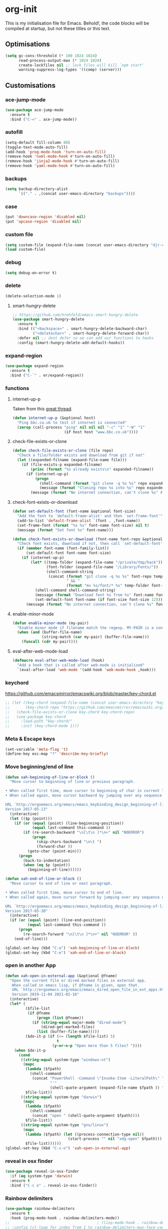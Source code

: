 * org-init
  :PROPERTIES:
  :header-args: :results silent :tangle yes
  :END:
  This is my initialisation file for Emacs. Behold!, the code blocks will be
  compiled at startup, but not these titles or this text.
** Optimisations
   #+begin_src emacs-lisp
     (setq gc-cons-threshold (* 100 1024 1024)
           read-process-output-max (* 1024 1024)
           create-lockfiles nil ;; lock files will kill `npm start'
           warning-suppress-log-types '((comp) (server)))
   #+end_src
** Customisations
*** ace-jump-mode
    #+begin_src emacs-lisp
      (use-package ace-jump-mode
        :ensure t
        :bind ("C-=" . ace-jump-mode))
    #+end_src
*** autofill
    #+begin_src emacs-lisp
      (setq-default fill-column 80)
      (toggle-text-mode-auto-fill)
      (add-hook 'prog-mode-hook 'turn-on-auto-fill)
      (remove-hook 'nxml-mode-hook #'turn-on-auto-fill)
      (remove-hook 'jinja2-mode-hook #'turn-on-auto-fill)
      (remove-hook 'yaml-mode-hook #'turn-on-auto-fill)
    #+end_src
*** backups
    #+begin_src emacs-lisp
      (setq backup-directory-alist
            `(("." . ,(concat user-emacs-directory "backups"))))
    #+end_src
*** case
    #+begin_src emacs-lisp
      (put 'downcase-region 'disabled nil)
      (put 'upcase-region 'disabled nil)
    #+end_src
*** custom file
    #+begin_src emacs-lisp
      (setq custom-file (expand-file-name (concat user-emacs-directory "djr-custom.el")))
      (load custom-file)
    #+end_src
*** debug
    #+begin_src emacs-lisp
      (setq debug-on-error t)
    #+end_src
*** delete
    #+begin_src emacs-lisp
      (delete-selection-mode 1)
    #+end_src
**** smart-hungry-delete
     #+begin_src emacs-lisp
       ;; https://github.com/hrehfeld/emacs-smart-hungry-delete
       (use-package smart-hungry-delete
         :ensure t
         :bind (("<backspace>" . smart-hungry-delete-backward-char)
                ("<deletechar>" . smart-hungry-delete-forward-char))
         :defer nil ;; dont defer so we can add our functions to hooks
         :config (smart-hungry-delete-add-default-hooks))
     #+end_src
*** expand-region
    #+begin_src emacs-lisp
      (use-package expand-region
        :ensure t
        :bind ("C-`" . er/expand-region))
    #+end_src
*** functions
**** internet-up-p
     Taken from this [[https://emacs.stackexchange.com/questions/7653/elisp-code-to-check-for-internet-connection][great thread]].
     #+begin_src emacs-lisp
       (defun internet-up-p (&optional host)
         "Ping bbc.co.uk to test if internet is connected"
         (zerop (call-process "ping" nil nil nil "-c" "1" "-W" "1"
                              (if host host "www.bbc.co.uk"))))
     #+end_src
**** check-file-exists-or-clone
     #+begin_src emacs-lisp
       (defun check-file-exists-or-clone (file repo)
         "Check a file/folder exists and download from git if not"
         (let ((expanded-filname (expand-file-name file)))
           (if (file-exists-p expanded-filname)
               (princ (format "%s already exists\n" expanded-filname))
             (if (internet-up-p)
                 (progn
                   (shell-command (format "git clone -q %s %s" repo expanded-filname))
                   (message (format "Cloning repo %s into %s" repo expanded-filname)))
               (message (format "No internet connection, can't clone %s" repo))))))
     #+end_src
**** check-font-exists-or-download
     #+begin_src emacs-lisp
       (defun set-default-font (font-name &optional font-size)
         "Add the font to `default-frame-alist' and then `set-frame-font'"
         (add-to-list 'default-frame-alist `(font . ,font-name))
         (set-frame-font (format "%s %s" font-name font-size) nil t)
         (message (format "Set font %s" font-name)))

       (defun check-font-exists-or-download (font-name font-repo &optional font-size)
         "Check font exists, download if not, then call `set-default-font'"
         (if (member font-name (font-family-list))
             (set-default-font font-name font-size)
           (if (internet-up-p)
               (let* ((temp-folder (expand-file-name "/private/tmp/hack"))
                      (font-folder (expand-file-name "/Library/Fonts/"))
                      (shell-command-string
                       (concat (format "git clone -q %s %s" font-repo temp-folder)
                               " && "
                               (format "mv %s/font/* %s" temp-folder font-folder))))
                 (shell-command shell-command-string)
                 (message (format "Download font %s from %s" font-name font-repo))
                 (set-default-font font-name (if font-size font-size 12)))
             (message (format "No internet connection, can't clone %s" font-repo)))))
     #+end_src
**** enable-minor-mode
     #+begin_src emacs-lisp
       (defun enable-minor-mode (my-pair)
         "Enable minor mode if filename match the regexp. MY-PAIR is a cons cell (regexp . minor-mode)."
         (when (and (buffer-file-name)
                    (string-match (car my-pair) (buffer-file-name)))
           (funcall (cdr my-pair))))
     #+end_src
**** eval-after-web-mode-load
     #+begin_src emacs-lisp
       (defmacro eval-after-web-mode-load (hook)
         "Add a hook that is called after web-mode is initialised"
         `(eval-after-load 'web-mode '(add-hook 'web-mode-hook ,hook)))
     #+end_src
*** keychord
    https://github.com/emacsmirror/emacswiki.org/blob/master/key-chord.el
    #+begin_src emacs-lisp
      ;; (let ((key-chord (expand-file-name (concat user-emacs-directory "key-chord/")))
      ;;       (key-chord-repo "https://github.com/emacsmirror/emacswiki.org/blob/master/key-chord.el"))
      ;;   (check-file-exists-or-clone key-chord key-chord-repo)
      ;;   (use-package key-chord
      ;;     :load-path "key-chord/"
      ;;     :init (key-chord-mode 1)))
    #+end_src
*** Meta & Escape keys
    #+begin_src emacs-lisp
      (set-variable 'meta-flag 't)
      (define-key esc-map "?" 'describe-key-briefly)
    #+end_src
*** Move beginning/end of line
    #+begin_src emacs-lisp
      (defun xah-beginning-of-line-or-block ()
        "Move cursor to beginning of line or previous paragraph.

      • When called first time, move cursor to beginning of char in current line. (if already, move to beginning of line.)
      • When called again, move cursor backward by jumping over any sequence of whitespaces containing 2 blank lines.

      URL `http://ergoemacs.org/emacs/emacs_keybinding_design_beginning-of-line-or-block.html'
      Version 2017-05-13"
        (interactive)
        (let (($p (point)))
          (if (or (equal (point) (line-beginning-position))
                  (equal last-command this-command ))
              (if (re-search-backward "\n[\t\n ]*\n+" nil "NOERROR")
                  (progn
                    (skip-chars-backward "\n\t ")
                    (forward-char ))
                (goto-char (point-min)))
            (progn
              (back-to-indentation)
              (when (eq $p (point))
                (beginning-of-line))))))

      (defun xah-end-of-line-or-block ()
        "Move cursor to end of line or next paragraph.

      • When called first time, move cursor to end of line.
      • When called again, move cursor forward by jumping over any sequence of whitespaces containing 2 blank lines.

      URL `http://ergoemacs.org/emacs/emacs_keybinding_design_beginning-of-line-or-block.html'
      Version 2017-05-30"
        (interactive)
        (if (or (equal (point) (line-end-position))
                (equal last-command this-command ))
            (progn
              (re-search-forward "\n[\t\n ]*\n+" nil "NOERROR" ))
          (end-of-line)))

      (global-set-key (kbd "C-a") 'xah-beginning-of-line-or-block)
      (global-set-key (kbd "C-e") 'xah-end-of-line-or-block)
    #+end_src
*** open in another App
    #+begin_src emacs-lisp
      (defun xah-open-in-external-app (&optional @fname)
        "Open the current file or dired marked files in external app.
         When called in emacs lisp, if @fname is given, open that.
         URL `http://ergoemacs.org/emacs/emacs_dired_open_file_in_ext_apps.html'
         Version 2019-11-04 2021-02-16"
        (interactive)
        (let* (
               ($file-list
                (if @fname
                    (progn (list @fname))
                  (if (string-equal major-mode "dired-mode")
                      (dired-get-marked-files)
                    (list (buffer-file-name)))))
               ($do-it-p (if (<= (length $file-list) 5)
                             t
                           (y-or-n-p "Open more than 5 files? "))))
          (when $do-it-p
            (cond
             ((string-equal system-type "windows-nt")
              (mapc
               (lambda ($fpath)
                 (shell-command
                  (concat "PowerShell -Command \"Invoke-Item -LiteralPath\" "
                          "'"
                          (shell-quote-argument (expand-file-name $fpath )) "'")))
               $file-list))
             ((string-equal system-type "darwin")
              (mapc
               (lambda ($fpath)
                 (shell-command
                  (concat "open " (shell-quote-argument $fpath))))
               $file-list))
             ((string-equal system-type "gnu/linux")
              (mapc
               (lambda ($fpath) (let ((process-connection-type nil))
                                  (start-process "" nil "xdg-open" $fpath)))
               $file-list))))))
      (global-set-key (kbd "C-s-o") 'xah-open-in-external-app)
    #+end_src
*** reveal in osx finder
    #+begin_src emacs-lisp
      (use-package reveal-in-osx-finder
        :if (eq system-type 'darwin)
        :ensure t
        :bind ("C-c o" . reveal-in-osx-finder))
    #+end_src
*** Rainbow delimiters
    #+begin_src emacs-lisp
      (use-package rainbow-delimiters
        :ensure t
        :hook (prog-mode-hook . rainbow-delimiters-mode))
      ;;                                       ; (lisp-mode-hook . rainbow-delimiters-mode)
      ;; :config (cl-loop for index from 1 to rainbow-delimiters-max-face-count
      ;;                  do
      ;;                  (let ((face
      ;;                         (intern (format "rainbow-delimiters-depth-%d-face" index))))
      ;;                    (cl-callf color-saturate-name (face-foreground face) 30))))
    #+end_src
*** save
    #+begin_src emacs-lisp
      ;; Persist history over Emacs restarts. Vertico sorts by history position.
      (use-package savehist
        :ensure t
        :init
        (savehist-mode))
    #+end_src
*** saveplace
    #+begin_src emacs-lisp
      (require 'saveplace)
      (setq-default save-place t)
      (setq make-backup-files nil)
    #+end_src
*** search
    #+begin_src emacs-lisp
      (setq case-fold-search t)
    #+end_src
*** startup
    #+begin_src emacs-lisp
      (setq inhibit-startup-buffer-menu t
            inhibit-startup-screen t
            initial-scratch-message nil)
    #+end_src
*** tabs & indent
    #+begin_src emacs-lisp
      (setq standard-indent 2
            js-indent-level 2)
      (setq-default indent-tabs-mode nil)
      (setq-default tab-always-indent 'complete)
      (global-set-key (kbd "S-M-t") 'indent-rigidly-left)
    #+end_src
*** tree-sitter
    #+begin_src emacs-lisp
      ;; (use-package tree-sitter
      ;;   :ensure t
      ;;   :config (tree-sitter-hl-mode)
      ;;   :hook (prog-mode-hook . (lambda ()
      ;;                             (when 
      ;;                                 (member major-mode
      ;;                                          tree-sitter-major-mode-language-alist) ;
      ;;                               (tree-sitter-mode)))))
      ;; (use-package tree-sitter-langs
      ;;   :ensure t
      ;;   :after tree-sitter-mod e)
    #+end_src
*** too-long-mode
    #+begin_src emacs-lisp
      (global-so-long-mode 1)
    #+end_src
*** transpose-frame
    #+begin_src emacs-lisp
      (use-package transpose-frame
        :if window-system
        :ensure t
        :bind ("C-x tf" . transpose-frame))
    #+end_src
*** y-or-no-p
    #+begin_src emacs-lisp
      (fset 'yes-or-no-p 'y-or-n-p)
    #+end_src
*** zoom mode
    #+begin_src emacs-lisp
      (custom-set-variables
       '(zoom-mode t))
    #+end_src
** Views
*** all-the-icons
    #+begin_src emacs-lisp
      (use-package all-the-icons
        :ensure t
        :defer nil
        :config (if (and (internet-up-p)
                         (not (member "all-the-icons" (font-family-list))))
                    (all-the-icons-install-fonts t))
        :hook ((ibuffer-mode . all-the-icons-ibuffer-mode)
               (dired-mode . all-the-icons-dired-mode)))
    #+end_src
*** dimmer-mode
    #+begin_src emacs-lisp
      (use-package dimmer
        :if window-system
        :defer 1
        :config
        (setq dimmer-exclusion-predicates
              '(helm--alive-p window-minibuffer-p echo-area-p))
        (setq dimmer-exclusion-regexp-list
              '("^\\*[h|H]elm.*\\*" "^\\*Minibuf-[0-9]+\\*"
                "^.\\*which-key\\*$" "^*Messages*" "*LV*"
                "^*[e|E]cho [a|A]rea 0*" "*scratch*"
                "transient"))
        (dimmer-mode t))
    #+end_src
*** doom-themes
    #+begin_src emacs-lisp
      (use-package doom-themes
        :ensure t
        :config
        ;; Global settings (defaults)
        (setq doom-themes-enable-bold t    ; if nil, bold is universally disabled
              doom-themes-enable-italic t) ; if nil, italics is universally disabled
        (load-theme 'doom-monokai-pro t)

        ;; Enable flashing mode-line on errors
        (doom-themes-visual-bell-config)
        ;; Enable custom neotree theme (all-the-icons must be installed!)
        (doom-themes-neotree-config)
        ;; or for treemacs users
        (setq doom-themes-treemacs-theme "doom-atom") ; use "doom-colors" for less minimal icon theme
        (doom-themes-treemacs-config)
        ;; Corrects (and improves) org-mode's native fontification.
        (doom-themes-org-config))
    #+end_src
*** doom-mode-line
    #+begin_src emacs-lisp
      (use-package doom-modeline
        :ensure t
        :init (doom-modeline-mode 1))
    #+end_src
*** fast-scroll
    #+begin_src emacs-lisp
      (use-package fast-scroll
        :ensure t)
    #+end_src
*** Fonts
**** UTF-8
     #+begin_src emacs-lisp
       ;;; utf-8
       (setq locale-coding-system 'utf-8)
       (set-terminal-coding-system 'utf-8)
       (set-keyboard-coding-system 'utf-8)
       (set-selection-coding-system 'utf-8)
       (prefer-coding-system 'utf-8)
     #+end_src
**** Unicode
     #+begin_src emacs-lisp
       (use-package unicode-fonts
         :ensure t
         :config
         (unicode-fonts-setup))
     #+end_src
**** fira-code-mode
     Taken from [[https://github.com/Profpatsch/blog/blob/master/posts/ligature-emulation-in-emacs/post.md#appendix-b-update-1-firacode-integration][here]]
     #+begin_src emacs-lisp
       ;; (use-package fira-code-mode
       ;;   :ensure t
       ;;   :if window-system
       ;;   :custom (fira-code-mode-disabled-ligatures '("[]" "x"))  ; ligatures you don't want
       ;;   :hook prog-mode)
     #+end_src
**** Ligatures
     #+begin_src emacs-lisp
       (let ((lig-path (expand-file-name (concat user-emacs-directory "ligature/")))
             (lig-repo "https://github.com/mickeynp/ligature.el.git"))
         (check-file-exists-or-clone lig-path lig-repo)
         (use-package ligature
           :if window-system
           :load-path "ligature"
           :config 
           ;; Enable the "www" ligature in every possible major mode
           (ligature-set-ligatures 't '("www"))
           ;; Enable traditional ligature support in eww-mode, if the
           ;; `variable-pitch' face supports it
           (ligature-set-ligatures 'eww-mode '("ff" "fi" "ffi"))
           ;; Enable all Cascadia Code ligatures in programming modes
           (ligature-set-ligatures 'prog-mode '("|||>" "<|||" "<==>" "<!--" "####" "~~>" "***" "||=" "||>"
                                                ":::" "::=" "=:=" "===" "==>" "=!=" "=>>" "=<<" "=/=" "!=="
                                                "!!." ">=>" ">>=" ">>>" ">>-" ">->" "->>" "-->" "---" "-<<"
                                                "<~~" "<~>" "<*>" "<||" "<|>" "<$>" "<==" "<=>" "<=<" "<->"
                                                "<--" "<-<" "<<=" "<<-" "<<<" "<+>" "</>" "###" "#_(" "..<"
                                                "..." "+++" "/==" "///" "_|_" "www" "&&" "^=" "~~" "~@" "~="
                                                "~>" "~-" "**" "*>" "*/" "||" "|}" "|]" "|=" "|>" "|-" "{|"
                                                "[|" "]#" "::" ":=" ":>" ":<" "$>" "==" "=>" "!=" "!!" ">:"
                                                ">=" ">>" ">-" "-~" "-|" "->" "--" "-<" "<~" "<*" "<|" "<:"
                                                "<$" "<=" "<>" "<-" "<<" "<+" "</" "#{" "#[" "#:" "#=" "#!"
                                                "##" "#(" "#?" "#_" "%%" ".=" ".-" ".." ".?" "+>" "++" "?:"
                                                "?=" "?." "??" ";;" "/*" "/=" "/>" "//" "__" "~~" "(*" "*)"
                                                "\\\\" "://"))
           ;; Enables ligature checks globally in all buffers. You can also do it
           ;; per mode with `ligature-mode'.
           (global-ligature-mode t)))
     #+end_src
**** Fonts
     <<fonts>>
     #+begin_src emacs-lisp
       (check-font-exists-or-download
        "Hack Nerd Font Mono"
        "https://github.com/pyrho/hack-font-ligature-nerd-font.git"
        13)
     #+end_src
**** Emoji
     #+begin_src emacs-lisp
       ;; set font for emoji
       (set-fontset-font
        t
        '(#x1f300 . #x1fad0)
        (cond
         ((member "Noto Color Emoji" (font-family-list)) "Noto Color Emoji")
         ((member "Noto Emoji" (font-family-list)) "Noto Emoji")
         ((member "Segoe UI Emoji" (font-family-list)) "Segoe UI Emoji")
         ((member "Symbola" (font-family-list)) "Symbola")
         ((member "Apple Color Emoji" (font-family-list)) "Apple Color Emoji"))
        ;; Apple Color Emoji should be before Symbola, but Richard Stallman disabled it.
        ;; GNU Emacs Removes Color Emoji Support on the Mac
        ;; http://ergoemacs.org/misc/emacs_macos_emoji.html
        ;;
        )
     #+end_src
*** highlight-indent-guides
    Take from [[https://github.com/DarthFennec/highlight-indent-guides][here]]
    #+begin_src emacs-lisp
      (use-package highlight-indent-guides
        :if window-system
        :ensure t
        :config (setq highlight-indent-guides-character-face "Fira Code Symbol"
                      highlight-indent-guides-method 'bitmap
                      highlight-indent-guides-auto-character-face-perc 10)
        :hook (prog-mode-hook . highlight-indent-guides-mode))
    #+end_src
*** line-num, highlight, toolbar & fringe
    #+begin_src emacs-lisp
      (setq fringe-mode '((nil . 0) nil (fringe)))
      (tool-bar-mode -1)
      (global-hl-line-mode t)
      (global-linum-mode t)
    #+end_src
*** narrow-to-page
    #+begin_src emacs-lisp
      (put 'narrow-to-page 'disabled nil)
    #+end_src
*** prettify-symbols-mode
    #+begin_src emacs-lisp
      (global-prettify-symbols-mode 1)
      (setq prettify-symbols-alist
            '(("lambda" . 955)))
    #+end_src
*** telephone-line
    #+begin_src emacs-lisp
      ;; (use-package telephone-line
      ;;   :if window-system
      ;;   :ensure t
      ;;   :config (setq telephone-line-lhs
      ;;                 '((accent . (telephone-line-vc-segment
      ;;                              telephone-line-erc-modified-channels-segment
      ;;                              telephone-line-process-segment))
      ;;                   (nil    . (telephone-line-buffer-segment
      ;;                              telephone-line-minor-mode-segment
      ;;                              )))
      ;;                 telephone-line-rhs
      ;;                 '((nil    . (telephone-line-misc-info-segment))
      ;;                   (accent . (telephone-line-major-mode-segment)))))
      ;; (telephone-line-mode t)
    #+end_src
*** whitespace
    #+begin_src emacs-lisp
      (progn
        ;; Make whitespace-mode with very basic background coloring for whitespaces.
        ;; http://ergoemacs.org/emacs/whitespace-mode.html
        (setq whitespace-style (quote (face spaces tabs newline space-mark tab-mark )))

        ;; Make whitespace-mode and whitespace-newline-mode use “¶” for end of line char and “▷” for tab.
        (setq whitespace-display-mappings
              ;; all numbers are unicode codepoint in decimal. e.g. (insert-char 182 1)
              '(
                (space-mark 32 [183] [46]) ; SPACE 32 「 」, 183 MIDDLE DOT 「·」, 46 FULL STOP 「.」
                (newline-mark 10 [182 10]) ; LINE FEED,
                (tab-mark 9 [9655 9] [92 9]) ; tab
                )))
      (global-whitespace-mode 1)
    #+end_src
*** whitespace-cleanup-mode
    #+begin_src emacs-lisp
      (use-package whitespace-cleanup-mode
        :ensure t
        :config (setq 'whitespace-cleanup-mode t)
        :hook (prog-mode . whitespace-cleanup))
    #+end_src
** Packages and Managers
*** Quelpa
    #+begin_src emacs-lisp
      (use-package quelpa
        :if window-system
        :ensure t)

      (use-package quelpa-use-package
        :if window-system
        :ensure t
        :after quelpa)
    #+end_src
*** Update
    #+begin_src emacs-lisp
      (use-package auto-package-update
        :ensure t
        :config
        (setq auto-package-update-delete-old-versions t)
        (setq auto-package-update-hide-results t)
        (auto-package-update-maybe))
    #+end_src
*** Non Elpa/Melpa Package Modes
**** antesc-mode
     #+begin_src emacs-lisp
       (let ((antesc-path (concat user-emacs-directory "antesc-mode-master/")))
         (check-file-exists-or-clone antesc-path "https://github.com/programLyrique/antesc-mode.git")
         ;; Antescofo text highlighting
         ;; Thanks to Pierre Donat-Bouillud
         ;; https://github.com/programLyrique/antesc-mode
         (add-to-list 'load-path (expand-file-name antesc-path))
         ;; (autoload 'antesc-mode "antesc-mode" "Major mode for editing Antescofo code" t)

         ;; Extensions for antescofo mode
         (setq auto-mode-alist
               (append '(("\\.\\(score\\|asco\\)\\.txt$" . antesc-mode))
                       auto-mode-alist)))
     #+end_src
**** lilypond-mode
     #+begin_src emacs-lisp
       (let ((lily-path (concat user-emacs-directory "lilypond-mode/")))
         (check-file-exists-or-clone lily-path "https://github.com/jmgpena/lilypond-mode.git")
         ;; (add-to-list 'load-path (expand-file-name lily-path))
         ;; (load (expand-file-name (concat lily-path "lilypond-init.el")))
         ;; (setq auto-mode-alist (append '(("\\.ly\\'" . lilypond-mode))
         ;;                               auto-mode-alist))

         (use-package lilypond
           :load-path "lilypond-mode/lilypond-init.el"
           :defer t
           :mode "\\.ly\\'"))
     #+end_src
**** kintaro-mode
     #+begin_src emacs-lisp
       ;; (let ((kintaro-path (concat user-emacs-directory "kintaro-mode")))
       ;;   (check-file-exists-or-clone kintaro-path "https://github.com/danieljamesross/kintaro-mode.git")
       ;;   (setq load-path (cons (expand-file-name kintaro-path) load-path))
       ;;   (require 'kintaro-mode)
       ;;   (add-to-list 'auto-mode-alist '("\\.ksdl\\'" . kintaro-mode)))
     #+end_src
** Files, paths, buffers
*** File Types & modes
    #+begin_src emacs-lisp
      (setq auto-mode-alist
            (append '(("\\.c\\'"       . c-mode)
                      ("\\.cs\\'"      . csharp-mode)
                      ("\\.txt\\'"     . text-mode)
                      ("\\.md\\'"      . markdown-mode)
                      ("\\.cpp\\'"     . c++-mode)
                      ("\\.CPP\\'"     . c++-mode)
                      ("\\.h\\'"       . c-mode)
                      ("\\.lsp\\'"     . lisp-mode)
                      ("\\.cl\\'"      . lisp-mode)
                      ("\\.cm\\'"      . lisp-mode)
                      ("\\.lisp\\'"    . lisp-mode)
                      ("\\.clm\\'"     . lisp-mode)
                      ("\\.ins\\'"     . lisp-mode)
                      ("\\.el\\'"      . emacs-lisp-mode)
                      ("\\.el.gz\\'"   . emacs-lisp-mode)
                      ("\\.ws\\'"      . lisp-mode)
                      ("\\.asd\\'"     . lisp-mode)
                      ("\\.yaml\\'"    . yaml-mode)
                      ("\\.py\\'"      . python-mode)
                      ("\\.json\\'"    . json-mode)
                      ("\\.tex\\'"     . latex-mode)
                      ("\\.cls\\'"     . latex-mode)
                      ("\\.java\\'"    . java-mode)
                      ("\\.ascii\\'"   . text-mode)
                      ("\\.sql\\'"     . sql-mode)
                      ("\\.pl\\'"      . perl-mode)
                      ("\\.php\\'"     . php-mode)
                      ("\\.jxs\\'"     . shader-mode)
                      ("\\.sh\\'"      . shell-mode)
                      ("\\.gnuplot\\'" . shell-mode)
                      ("\\.svg\\'"     . nxml-mode)
                      ("\\.mdx\\'"     . markdown-mode))
                    auto-mode-alist))
    #+end_src
*** iBuffer & Dired
**** iBuffer
     #+begin_src emacs-lisp
       (setq ibuffer-saved-filter-groups
             '(("home"
                ("GIT" (or (name . "^magit")
                           (name . "^ediff")
                           (name . "\\.git")))
                ("jsx/tsx" (or (name . "\\.jsx")
                               (name . "\\.tsx")))
                ("js/ts" (or (name . "\\.js")
                             (name . "\\.ts")))
                ("Web Dev" (or (mode . html-mode)
                               (name . "\\.html")
                               (name . "\\.njk")
                               (mode . jinja2-mode)))
                ("CSS" (or (mode . css-mode)
                           (mode . scss-mode)
                           (mode . sass-mode)
                           (name . "\\.css")
                           (name . "\\.scss")
                           (name . "\\.sass")))
                ("Python" (or (mode . python-mode)
                              (name . "\\.py")))
                ("JSON/YAML/Config" (or (mode . json-mode)
                                        (name . "\\.json")
                                        (mode . yaml-mode)
                                        (name . "\\.json")
                                        (mode . kintaro-mode)
                                        (name . "\\.ksdl")))
                ("SVG" (name . "\\.svg"))
                ("ERC" (mode . erc-mode))
                ("find" (or (mode . xref-mode)
                            (mode . dired-mode)))
                ("emacs-config" (or (name . "emacs-config")
                                    (name . "djr-init")
                                    (name . "README.org")
                                    (name . "init.el")))
                ("Org" (mode . org-mode))
                ("lisp" (or (name . "\\.lisp")
                            (name . "\\.lsp")
                            (name . "\\.el")
                            (name . "\\.asd")
                            (name . "\\.clm")
                            (mode . lisp-mode)))
                ("Shell Scripts" (or (name . "\\.sh")
                                     (mode . "sh-mode")))
                ("Shells/Terminals/REPLs" (or (name . "\\*eshell\\*")
                                              (name . "\\*terminal\\*")
                                              (name . "\\*slime-repl sbcl\\*")
                                              (name . "\\*shell\\*")
                                              (name . "\\*vterm\\*")))
                ("Logs" (or (name . "\\*Messages\\*")
                            (name . "\\*slime-events\\*")
                            (name . "\\*inferior-lisp\\*")
                            (name . "\\*lsp")
                            (name . "\\*jsts")
                            (name . "\\*tide")
                            (name . "\\*eslint")))
                ("Help" (or (name . "\\*Help\\*")
                            (name . "\\*Apropos\\*")
                            (name . "\\*Completions\\*")
                            (name . "\\*info\\*")))
                ("Misc" (or  (name . "untitled")
                             (name . "\\*scratch\\*"))))))
       (setq ibuffer-expert t)
       (setq ibuffer-show-empty-filter-groups nil)
       (add-hook 'ibuffer-mode-hook
                 #'(lambda ()
                     (ibuffer-auto-mode 1)
                     (ibuffer-switch-to-saved-filter-groups "home")))
       (setq dired-auto-revert-buffer t
             auto-revert-verbose nil)

     #+end_src
**** Dired
     #+begin_src emacs-lisp
       (setq dired-sidebar-icon-scale 0.1
             dired-sidebar-mode-line-format
             '("%e" mode-line-front-space mode-line-buffer-identification " " mode-line-end-spaces)
             dired-sidebar-recenter-cursor-on-tui-update nil
             dired-sidebar-should-follow-file t
             dired-sidebar-toggle-hidden-commands '(rotate-windows toggle-window-split balance-windows))
       (put 'dired-find-alternate-file 'disabled nil)
     #+end_src
***** Dired Rainbow
      #+begin_src emacs-lisp
        (use-package dired-rainbow
          :if window-system
          :defer 2
          :config
          (dired-rainbow-define-chmod directory "#6cb2eb" "d.*")
          (dired-rainbow-define html "#eb5286" ("css" "less" "sass" "scss" "htm" "html" "jhtm" "mht" "eml" "mustache" "xhtml"))
          (dired-rainbow-define xml "#f2d024" ("xml" "xsd" "xsl" "xslt" "wsdl" "bib" "json" "msg" "pgn" "rss" "yaml" "yml" "rdata"))
          (dired-rainbow-define document "#9561e2" ("docm" "doc" "docx" "odb" "odt" "pdb" "pdf" "ps" "rtf" "djvu" "epub" "odp" "ppt" "pptx"))
          (dired-rainbow-define markdown "#ffed4a" ("org" "etx" "info" "markdown" "md" "mkd" "nfo" "pod" "rst" "tex" "textfile" "txt"))
          (dired-rainbow-define database "#6574cd" ("xlsx" "xls" "csv" "accdb" "db" "mdb" "sqlite" "nc"))
          (dired-rainbow-define media "#de751f" ("mp3" "mp4" "mkv" "MP3" "MP4" "avi" "mpeg" "mpg" "flv" "ogg" "mov" "mid" "midi" "wav" "aiff" "flac"))
          (dired-rainbow-define image "#f66d9b" ("tiff" "tif" "cdr" "gif" "ico" "jpeg" "jpg" "png" "psd" "eps" "svg"))
          (dired-rainbow-define log "#c17d11" ("log"))
          (dired-rainbow-define shell "#f6993f" ("awk" "bash" "bat" "sed" "sh" "zsh" "vim"))
          (dired-rainbow-define interpreted "#38c172" ("py" "ipynb" "rb" "pl" "t" "msql" "mysql" "pgsql" "sql" "r" "clj" "cljs" "scala" "js"))
          (dired-rainbow-define compiled "#4dc0b5" ("asm" "cl" "lisp" "el" "c" "h" "c++" "h++" "hpp" "hxx" "m" "cc" "cs" "cp" "cpp" "go" "f" "for" "ftn" "f90" "f95" "f03" "f08" "s" "rs" "hi" "hs" "pyc" ".java"))
          (dired-rainbow-define executable "#8cc4ff" ("exe" "msi"))
          (dired-rainbow-define compressed "#51d88a" ("7z" "zip" "bz2" "tgz" "txz" "gz" "xz" "z" "Z" "jar" "war" "ear" "rar" "sar" "xpi" "apk" "xz" "tar"))
          (dired-rainbow-define packaged "#faad63" ("deb" "rpm" "apk" "jad" "jar" "cab" "pak" "pk3" "vdf" "vpk" "bsp"))
          (dired-rainbow-define encrypted "#ffed4a" ("gpg" "pgp" "asc" "bfe" "enc" "signature" "sig" "p12" "pem"))
          (dired-rainbow-define fonts "#6cb2eb" ("afm" "fon" "fnt" "pfb" "pfm" "ttf" "otf"))
          (dired-rainbow-define partition "#e3342f" ("dmg" "iso" "bin" "nrg" "qcow" "toast" "vcd" "vmdk" "bak"))
          (dired-rainbow-define vc "#0074d9" ("git" "gitignore" "gitattributes" "gitmodules"))
          (dired-rainbow-define-chmod executable-unix "#38c172" "-.*x.*"))
      #+end_src
**** ls
     #+begin_src emacs-lisp
       (when (string= system-type "darwin")
         (setq dired-use-ls-dired nil))
     #+end_src
*** exec-path-from-shell
    #+begin_src emacs-lisp
      (use-package exec-path-from-shell
        :ensure t
        :if (memq window-system '(mac ns x))
        :config (setq default-directory (expand-file-name "~/"))
        (setenv "SHELL" "/bin/zsh")
        (if (and (fboundp 'native-comp-available-p)
                 (native-comp-available-p))
            (progn
              (message "Native comp is available")
              ;; Using Emacs.app/Contents/MacOS/bin since it was compiled with
              ;; ./configure --prefix="$PWD/nextstep/Emacs.app/Contents/MacOS"
              (add-to-list 'exec-path (concat invocation-directory "bin") t)
              (setenv "LIBRARY_PATH" (concat (getenv "LIBRARY_PATH")
                                             (when (getenv "LIBRARY_PATH")
                                               ":")
                                             ;; This is where Homebrew puts gcc libraries.
                                             (car (file-expand-wildcards
                                                   (expand-file-name "/usr/local/opt/gcc/lib/gcc/*")))))
              ;; Only set after LIBRARY_PATH can find gcc libraries.
              (setq comp-deferred-compilation t))
          (message "Native comp is *not* available"))
        ;; (exec-path-from-shell-initialize)
        (add-to-list 'exec-path "/usr/local/bin")
        (add-to-list 'exec-path default-directory)
        (add-to-list 'exec-path user-emacs-directory)
        (add-to-list 'exec-path (expand-file-name "~/.local/bin"))
        (add-to-list 'exec-path "/sbin/")
        (exec-path-from-shell-initialize)
        ;; (exec-path-from-shell-copy-envs '("PATH"))
        )


      ;; (when (file-exists-p (expand-file-name  "/Library/TeX/texbin"))
      ;;   (setenv "PATH" (concat "/Library/TeX/texbin:"
      ;;                          (getenv "PATH")))
      ;;   (add-to-list 'exec-path "/Library/TeX/texbin"))
      ;; (setenv "PATH" (concat (getenv "PATH") ":/usr/local/bin"))


    #+end_src
*** Buffers and Frames
**** buffer boundaries
     #+begin_src emacs-lisp
       (setq indicate-buffer-boundaries 'left)
     #+end_src
**** Buffer opening
     #+begin_src emacs-lisp
       ;; ignore case when switching buffers with C-x b
       (setq read-buffer-completion-ignore-case t)
     #+end_src
**** buffer-move
     #+begin_src emacs-lisp
       (use-package buffer-move
         :ensure t
         :bind (("s-C-<up>" . buf-move-up)
                ("s-C-<down>" . buf-move-down)
                ("s-C-<left>" . buf-move-left)
                ("s-C-<right>" . buf-move-right)))
     #+end_src
**** Frames
     #+begin_src emacs-lisp
       (when (display-graphic-p)
         (add-to-list 'initial-frame-alist '(fullscreen . maximized))
         (add-to-list 'default-frame-alist '(fullscreen . maximized)))
       (setq one-buffer-one-frame-mode nil)
             ;;; Use the commands "control+x" followed by an arrow to
             ;;; navigate between panes
       (global-set-key (kbd "C-x <up>") 'windmove-up)
       (global-set-key (kbd "C-x <down>") 'windmove-down)
       (global-set-key (kbd "C-x <left>") 'windmove-left)
       (global-set-key (kbd "C-x <right>") 'windmove-right)
     #+end_src
*** Node
    #+begin_src emacs-lisp
      (use-package add-node-modules-path
        :ensure t
        :config)
    #+end_src
** Shortcuts
*** lorem
    #+begin_src emacs-lisp
      (use-package lorem-ipsum
        :ensure t)
    #+end_src
*** new UNTITLED file
    #+begin_src emacs-lisp
      ;; keybinding for this is in the key bindings menu
      ;; `C-c n'
      (defun djr-new-buffer-frame ()
        "Create a new frame with a new empty buffer."
        (interactive)
        (let ((buffer (generate-new-buffer "untitled")))
          (set-buffer-major-mode buffer)
          (display-buffer buffer '(display-buffer-pop-up-frame . nil))))
    #+end_src
*** Shortcuts
**** Aliases
     #+begin_src emacs-lisp
       (defalias 'pi 'package-install)
       (defalias 'pl 'package-list-packages)
       (defalias 'pr 'package-refresh-contents)
       (defalias 'wm 'web-mode)
       (defalias 'j2 'js2-mode)
       (defalias 'mt 'multi-term)
       (defalias 'rb 'revert-buffer)
       (defalias 'scd 'sc-deftest-template)
       (defalias 'tf 'transpose-frame)
       (defalias 'rbp 'react-boilerplate)
     #+end_src
**** Key bindings
     #+begin_src emacs-lisp
       (global-set-key "\M-3" #'(lambda() (interactive) (insert "#")))
       (global-set-key (kbd "C-c n") #'djr-new-buffer-frame)
       (global-set-key "\C-x\l" #'(lambda () (interactive)
                                    (switch-to-buffer "*slime-repl sbcl*")))
       (global-set-key (kbd "C-x C-b") 'ibuffer) ;; Use Ibuffer for Buffer List
       ;; Becasue I just can't quite those MacOS bindings, and why should I?
       (global-set-key (kbd "s-<right>") 'move-end-of-line)
       (global-set-key (kbd "s-<left>") 'move-beginning-of-line)
       (global-set-key (kbd "s-<up>") 'beginning-of-buffer)
       (global-set-key (kbd "s-<down>") 'end-of-buffer)
       (global-set-key (kbd "M-<up>") 'scroll-down-command)
       (global-set-key (kbd "M-<down>") 'scroll-up-command)
       (global-set-key (kbd "s-w") 'delete-frame)
       (global-set-key (kbd "s-<backspace>") 'kill-whole-line)
       ;; Resize Windows
       ;; (global-set-key (kbd "S-s-C-<down>") 'shrink-window-horizontally)
       ;; (global-set-key (kbd "S-s-C-<up>") 'enlarge-window-horizontally)
       (global-set-key (kbd "C-x C-g") 'project-find-regexp)
     #+end_src
*** Wrap with brackets and quotes
    #+begin_src emacs-lisp
      ;; turn on highlight selection
      (transient-mark-mode 1)

      (defun xah-insert-bracket-pair (@left-bracket @right-bracket &optional @wrap-method)
        "Insert brackets around selection, word, at point, and maybe move cursor in between.

       ,*left-bracket and *right-bracket are strings. *wrap-method must be either 'line or 'block. 'block means between empty lines.

      • if there's a region, add brackets around region.
      • If *wrap-method is 'line, wrap around line.
      • If *wrap-method is 'block, wrap around block.
      • if cursor is at beginning of line and its not empty line and contain at least 1 space, wrap around the line.
      • If cursor is at end of a word or buffer, one of the following will happen:
       xyz▮ → xyz(▮)
       xyz▮ → (xyz▮)       if in one of the lisp modes.
      • wrap brackets around word if any. e.g. xy▮z → (xyz▮). Or just (▮)

      URL `http://ergoemacs.org/emacs/elisp_insert_brackets_by_pair.html'
      Version 2017-01-17"
        (if (use-region-p)
            (progn ; there's active region
              (let (
                    ($p1 (region-beginning))
                    ($p2 (region-end)))
                (goto-char $p2)
                (insert @right-bracket)
                (goto-char $p1)
                (insert @left-bracket)
                (goto-char (+ $p2 2))))
          (progn ; no text selection
            (let ($p1 $p2)
              (cond
               ((eq @wrap-method 'line)
                (setq $p1 (line-beginning-position) $p2 (line-end-position))
                (goto-char $p2)
                (insert @right-bracket)
                (goto-char $p1)
                (insert @left-bracket)
                (goto-char (+ $p2 (length @left-bracket))))
               ((eq @wrap-method 'block)
                (save-excursion
                  (progn
                    (if (re-search-backward "\n[ \t]*\n" nil 'move)
                        (progn (re-search-forward "\n[ \t]*\n")
                               (setq $p1 (point)))
                      (setq $p1 (point)))
                    (if (re-search-forward "\n[ \t]*\n" nil 'move)
                        (progn (re-search-backward "\n[ \t]*\n")
                               (setq $p2 (point)))
                      (setq $p2 (point))))
                  (goto-char $p2)
                  (insert @right-bracket)
                  (goto-char $p1)
                  (insert @left-bracket)
                  (goto-char (+ $p2 (length @left-bracket)))))
               ( ;  do line. line must contain space
                (and
                 (eq (point) (line-beginning-position))
                 ;; (string-match " " (buffer-substring-no-properties (line-beginning-position) (line-end-position)))
                 (not (eq (line-beginning-position) (line-end-position))))
                (insert @left-bracket )
                (end-of-line)
                (insert  @right-bracket))
               ((and
                 (or ; cursor is at end of word or buffer. i.e. xyz▮
                  (looking-at "[^-_[:alnum:]]")
                  (eq (point) (point-max)))
                 (not (or
                       (string-equal major-mode "xah-elisp-mode")
                       (string-equal major-mode "emacs-lisp-mode")
                       (string-equal major-mode "lisp-mode")
                       (string-equal major-mode "lisp-interaction-mode")
                       (string-equal major-mode "common-lisp-mode")
                       (string-equal major-mode "clojure-mode")
                       (string-equal major-mode "xah-clojure-mode")
                       (string-equal major-mode "scheme-mode"))))
                (progn
                  (setq $p1 (point) $p2 (point))
                  (insert @left-bracket @right-bracket)
                  (search-backward @right-bracket )))
               (t (progn
                    ;; wrap around “word”. basically, want all alphanumeric, plus hyphen and underscore, but don't want space or punctuations. Also want chinese chars
                    ;; 我有一帘幽梦，不知与谁能共。多少秘密在其中，欲诉无人能懂。
                    (skip-chars-backward "-_[:alnum:]")
                    (setq $p1 (point))
                    (skip-chars-forward "-_[:alnum:]")
                    (setq $p2 (point))
                    (goto-char $p2)
                    (insert @right-bracket)
                    (goto-char $p1)
                    (insert @left-bracket)
                    (goto-char (+ $p2 (length @left-bracket))))))))))

      (defun xah-insert-paren ()
        (interactive)
        (xah-insert-bracket-pair "(" ")") )

      (defun xah-insert-bracket ()
        (interactive)
        (xah-insert-bracket-pair "[" "]") )

      (defun xah-insert-brace ()
        (interactive)
        (xah-insert-bracket-pair "{" "}") )

      (defun xah-insert-quote ()
        (interactive)
        (xah-insert-bracket-pair "\'" "\'") )

      (defun xah-insert-double-quote ()
        (interactive)
        (xah-insert-bracket-pair "\"" "\"") )

      (defun xah-insert-back-quote ()
        (interactive)
        (xah-insert-bracket-pair "`" "`") )

      (global-set-key (kbd "M-(") 'xah-insert-paren)
      (global-set-key (kbd "M-[") 'xah-insert-bracket)
      (global-set-key (kbd "M-{") 'xah-insert-brace)
      (global-set-key (kbd "M-\"") 'xah-insert-double-quote)
      (global-set-key (kbd "M-'") 'xah-insert-quote)
      (global-set-key (kbd "M-`") 'xah-insert-back-quote)
    #+end_src
*** Xah Move Cursor
    #+begin_src emacs-lisp
      (defvar xah-brackets nil "string of left/right brackets pairs.")
      (setq xah-brackets "()[]{}<>（）［］｛｝⦅⦆〚〛⦃⦄“”‘’‹›«»「」〈〉《》【】〔〕⦗⦘『』〖〗〘〙｢｣⟦⟧⟨⟩⟪⟫⟮⟯⟬⟭⌈⌉⌊⌋⦇⦈⦉⦊❛❜❝❞❨❩❪❫❴❵❬❭❮❯❰❱❲❳〈〉⦑⦒⧼⧽﹙﹚﹛﹜﹝﹞⁽⁾₍₎⦋⦌⦍⦎⦏⦐⁅⁆⸢⸣⸤⸥⟅⟆⦓⦔⦕⦖⸦⸧⸨⸩｟｠⧘⧙⧚⧛⸜⸝⸌⸍⸂⸃⸄⸅⸉⸊᚛᚜༺༻༼༽⏜⏝⎴⎵⏞⏟⏠⏡﹁﹂﹃﹄︹︺︻︼︗︘︿﹀︽︾﹇﹈︷︸")

      (defvar xah-left-brackets '("(" "{" "[" "<" "〔" "【" "〖" "〈" "《" "「" "『" "“" "‘" "‹" "«" )
        "List of left bracket chars.")
      (progn
        ;; make xah-left-brackets based on xah-brackets
        (setq xah-left-brackets '())
        (dotimes ($x (- (length xah-brackets) 1))
          (when (= (% $x 2) 0)
            (push (char-to-string (elt xah-brackets $x))
                  xah-left-brackets)))
        (setq xah-left-brackets (reverse xah-left-brackets)))

      (defvar xah-right-brackets '(")" "]" "}" ">" "〕" "】" "〗" "〉" "》" "」" "』" "”" "’" "›" "»")
        "list of right bracket chars.")
      (progn
        (setq xah-right-brackets '())
        (dotimes ($x (- (length xah-brackets) 1))
          (when (= (% $x 2) 1)
            (push (char-to-string (elt xah-brackets $x))
                  xah-right-brackets)))
        (setq xah-right-brackets (reverse xah-right-brackets)))

      (defun xah-backward-left-bracket ()
        "Move cursor to the previous occurrence of left bracket.
      The list of brackets to jump to is defined by `xah-left-brackets'.
      URL `http://ergoemacs.org/emacs/emacs_navigating_keys_for_brackets.html'
      Version 2015-10-01"
        (interactive)
        (re-search-backward (regexp-opt xah-left-brackets) nil t))

      (defun xah-forward-right-bracket ()
        "Move cursor to the next occurrence of right bracket.
      The list of brackets to jump to is defined by `xah-right-brackets'.
      URL `http://ergoemacs.org/emacs/emacs_navigating_keys_for_brackets.html'
      Version 2015-10-01"
        (interactive)
        (re-search-forward (regexp-opt xah-right-brackets) nil t))

      (global-set-key (kbd "S-M-C-<right>") 'xah-forward-right-bracket)
      (global-set-key (kbd "S-M-C-<left>") 'xah-backward-left-bracket)
    #+end_src
**** Xah Matching Brackets
     #+begin_src emacs-lisp
       (defun xah-goto-matching-bracket ()
         "Move cursor to the matching bracket.
       If cursor is not on a bracket, call `backward-up-list'.
       The list of brackets to jump to is defined by `xah-left-brackets' and `xah-right-brackets'.
       URL `http://ergoemacs.org/emacs/emacs_navigating_keys_for_brackets.html'
       Version 2016-11-22"
         (interactive)
         (if (nth 3 (syntax-ppss))
             (backward-up-list 1 'ESCAPE-STRINGS 'NO-SYNTAX-CROSSING)
           (cond
            ((eq (char-after) ?\") (forward-sexp))
            ((eq (char-before) ?\") (backward-sexp ))
            ((looking-at (regexp-opt xah-left-brackets))
             (forward-sexp))
            ((looking-back (regexp-opt xah-right-brackets) (max (- (point) 1) 1))
             (backward-sexp))
            (t (backward-up-list 1 'ESCAPE-STRINGS 'NO-SYNTAX-CROSSING)))))

       (global-set-key (kbd "S-M-C-<down>") 'xah-goto-matching-bracket)
     #+end_src
*** Generate Code
**** THREE box
     #+begin_src emacs-lisp
       (defun three-box ()
         (interactive)
         (insert "<mesh>")
         (newline)
         (insert "  <boxBufferGeometry attach='geometry' args={[1, 1, 1]} />")
         (newline)
         (insert "  <meshStandardMaterial attach='material' />")
         (newline)
         (insert "</mesh>"))
     #+end_src
**** Add sc-deftest
     #+begin_src emacs-lisp
       (defun sc-deftest-template (test)
         (interactive "sdef-test name: ")
         (insert "(sc-deftest test-")
         (insert test)
         (insert " ()")
         (newline)
         (insert "  (let* (())")
         (newline)
         (insert "    (sc-test-check ")
         (newline)
         (insert "    )))"))
     #+end_src
**** js-80-slash
     #+begin_src emacs-lisp
       (defun js-80-slash ()
         (interactive)
         (cl-loop repeat 80 do (insert "/")))
     #+end_src
**** lisp-80-slash
     #+begin_src emacs-lisp
       (defun lisp-80-slash ()
         (interactive)
         (cl-loop repeat 80 do (insert ";")))
     #+end_src
**** React boilerplate
     #+begin_src emacs-lisp
       (defun react-boilerplate (name)
         (interactive "sFunction Name: ")
         (js2-mode)
         (insert "import React from 'react';")
         (newline)
         (newline)
         (insert "function ")
         (insert name)
         (insert "() {")
         (newline)
         (newline)
         (insert "    return ();")
         (newline)
         (insert "};")
         (newline)
         (newline)
         (insert "export default ")
         (insert name)
         (insert ";"))
     #+end_src
**** Web boilerplate
     #+begin_src emacs-lisp
       (defun web-boilerplate (page-title)
         (interactive "sHTML Title: ")
         (web-mode)
         (insert "<!DOCTYPE html>")
         (newline)
         (insert "<html>")
         (newline)
         (insert "    <head>")
         (newline)
         (insert "      <title>")
         (insert page-title)
         (insert "</title>")
         (newline)
         (insert "    </head>")
         (newline)
         (insert "    <body>")
         (newline)
         (newline)
         (insert "       <h1>This is a Heading</h1>")
         (newline)
         (insert "        <p>This is a paragraph.</p>")
         (newline)
         (newline)
         (insert "    </body>")
         (newline)
         (insert "</html>"))
     #+end_src
**** ROBODOC
     #+begin_src emacs-lisp
       (defun elisp-depend-filename (fullpath)
         "Return filename without extension and path.
          FULLPATH is the full path of file."
         (file-name-sans-extension (file-name-nondirectory fullpath)))
       (defun robodoc-fun ()
         ;; "Put robodoc code around a funciton definition"
         ;; (interactive "r")
         (interactive)
         (save-excursion
           (backward-sexp)
           (let* ((beg (point))
                  (end (progn (forward-sexp) (point)))
                  (name (buffer-substring beg end))
                  (buffer (elisp-depend-filename (buffer-file-name)))
                  ;; (buffer-name))
                  ;; is this defun or defmethod
                  (letter (progn
                            (backward-sexp 2)
                            (let* ((beg (point))
                                   (end (progn (forward-sexp) (point)))
                                   (fun (buffer-substring beg end)))
                              ;; (insert (preceding-sexp))
                              (if (string= fun "defun")
                                  "f"
                                "m")))))
             (beginning-of-line)
             (newline)
             (previous-line)
             (newline)
             (insert
              ";;;;;;;;;;;;;;;;;;;;;;;;;;;;;;;;;;;;;;;;;;;;;;;;;;;;;;;;;;;;;;;;;;;;;;;;;;;;;;;")
             (newline)
             (insert ";;; ****" letter "* " buffer "/" name)
             ;; (insert ";;; ****" letter "*" buffer "/" name)
             (newline)
             ;; (insert ";;; FUNCTION")
             ;; (newline)
             (insert ";;; AUTHOR")
             (newline)
             (insert ";;; Daniel Ross (mr.danielross[at]gmail[dot]com) ")
             (newline)
             (insert ";;; ")
             (newline)
             (robodoc-fun-aux "DATE")
             (robodoc-fun-aux "DESCRIPTION")
             ;; (insert ";;; " name ":")
             ;; (newline)
             ;; (insert ";;;")
             ;; (newline)
             ;; (insert ";;;")
             ;; (newline)
             (robodoc-fun-aux "ARGUMENTS")
             (robodoc-fun-aux "OPTIONAL ARGUMENTS")
             (robodoc-fun-aux "RETURN VALUE")
             (insert ";;; EXAMPLE")
             (newline)
             (insert "#|")
             (newline)
             (newline)
             (insert "|#")
             (newline)
             (insert ";;; SYNOPSIS")
             (next-line)
             (forward-sexp 2)
             (newline)
             (insert ";;; ****"))))

       (defun robodoc-fun-aux (tag)
         (insert ";;; " tag)
         (newline)
         (insert ";;; ")
         (newline)
         (insert ";;; ")
         (newline))
     #+end_src
** Completions
*** vertico
    #+begin_src emacs-lisp
      ;; Enable vertico
      (use-package vertico
        :ensure t
        :init
        (vertico-mode)

        ;; Grow and shrink the Vertico minibuffer
        (setq vertico-resize t)

        ;; Optionally enable cycling for `vertico-next' and `vertico-previous'.
        (setq vertico-cycle t))

      ;; A few more useful configurations...
      (use-package emacs
        :init
        ;; Add prompt indicator to `completing-read-multiple'.
        ;; Alternatively try `consult-completing-read-multiple'.
        (defun crm-indicator (args)
          (cons (concat "[CRM] " (car args)) (cdr args)))
        (advice-add #'completing-read-multiple :filter-args #'crm-indicator)

        ;; Do not allow the cursor in the minibuffer prompt
        (setq minibuffer-prompt-properties
              '(read-only t cursor-intangible t face minibuffer-prompt))
        (add-hook 'minibuffer-setup-hook #'cursor-intangible-mode)

        ;; Emacs 28: Hide commands in M-x which do not work in the current mode.
        ;; Vertico commands are hidden in normal buffers.
        (setq read-extended-command-predicate
              #'command-completion-default-include-p)
        ;; Enable recursive minibuffers
        (setq enable-recursive-minibuffers t))
    #+end_src
*** Company
    #+begin_src emacs-lisp
      (defun remove-company-mode ()
        (company-mode -1))

      (use-package company
        :ensure t
        :bind ("\t" . 'company-complete-common)
        :custom ((company-idle-delay 0.0)
                 (company-minimum-prefix-length 1))
        :config
        (set (make-local-variable 'company-backends) '(company-web-html))
        :hook ((after-init-hook . global-company-mode)
               (shell-mode-hook . remove-company-mode)))
    #+end_src
*** Flyspell
    Taken from [[https://stackoverflow.com/questions/17126951/emacs-cannot-find-flyspell-ispell][here]].
    You need to install the ASpell spell checker. You can install it with homebrew
    with `brew install aspell`.
    #+begin_src emacs-lisp
      ;; flyspell
      (dolist (hook '(text-mode-hook markdown-mode-hook))
        (add-hook hook 'flyspell-mode))
      (add-hook 'prog-mode-hook 'flyspell-prog-mode)
      (setq ispell-dictionary "british")
      (setq flyspell-issue-message-flag nil)
      (defun flyspell-emacs-popup-textual (event poss word)
        "A textual flyspell popup menu."
        (require 'popup)
        (let* ((corrects (if flyspell-sort-corrections
                             (sort (car (cdr (cdr poss))) 'string<)
                           (car (cdr (cdr poss)))))
               ;; sssss
               ;; shljdsljhslhjslh 
               (cor-menu (if (consp corrects)
                             (mapcar (lambda (correct)
                                       (list correct correct))
                                     corrects)
                           '()))
               (affix (car (cdr (cdr (cdr poss)))))
               show-affix-info
               (base-menu  (let ((save (if (and (consp affix) show-affix-info)
                                           (list
                                            (list (concat "Save affix: " (car affix))
                                                  'save)
                                            '("Accept (session)" session)
                                            '("Accept (buffer)" buffer))
                                         '(("Save word" save)
                                           ("Accept (session)" session)
                                           ("Accept (buffer)" buffer)))))
                             (if (consp cor-menu)
                                 (append cor-menu (cons "" save))
                               save)))
               (menu (mapcar
                      (lambda (arg) (if (consp arg) (car arg) arg))
                      base-menu)))
          (cadr (assoc (popup-menu* menu :scroll-bar t) base-menu))))
      (eval-after-load "flyspell"
        '(progn
           (fset 'flyspell-emacs-popup 'flyspell-emacs-popup-textual)))

      ;; two-finger clicks for mac
      (eval-after-load "flyspell"
        '(progn
           (define-key flyspell-mouse-map [down-mouse-3] #'flyspell-correct-word)
           (define-key flyspell-mouse-map [mouse-3] #'undefined)))


    #+end_src
*** Flycheck
    #+begin_src emacs-lisp
      (use-package flycheck
        :ensure t
        :init (global-flycheck-mode))
    #+end_src
*** Minibuffer auto-complete
    #+begin_src emacs-lisp
      (setq completion-styles '(basic initials partial-completion flex)) ; > Emacs 27.1
      (setq completion-cycle-threshold 10)
    #+end_src
*** Fido
    #+begin_src emacs-lisp
      (setq fido-mode t)
    #+end_src
*** Bash completion
    #+begin_src emacs-lisp
      (use-package bash-completion
        :defer t
        :ensure t
        :config (bash-completion-setup))
    #+end_src
*** selectrum
    #+begin_src emacs-lisp
      (use-package selectrum
        :ensure t
        :config (selectrum-mode +1))

      (use-package selectrum-prescient
        :ensure t
        :config
        ;; to make sorting and filtering more intelligent
        (selectrum-prescient-mode +1)
        ;; to save your command history on disk, so the sorting gets more
        ;; intelligent over time
        (prescient-persist-mode +1))
    #+end_src
*** Marginalia
    #+begin_src emacs-lisp
      ;; Enable richer annotations using the Marginalia package
      (use-package marginalia
        :ensure t
        ;; Either bind `marginalia-cycle` globally or only in the minibuffer
        :bind (("M-A" . marginalia-cycle)
               :map minibuffer-local-map
               ("M-A" . marginalia-cycle))

        ;; The :init configuration is always executed (Not lazy!)
        :init

        ;; Must be in the :init section of use-package such that the mode gets
        ;; enabled right away. Note that this forces loading the package.
        (marginalia-mode))
    #+end_src
*** Orderless
    #+begin_src emacs-lisp
      (use-package orderless
        :ensure t
        :custom (completion-styles '(orderless)))
    #+end_src
*** consult
    #+begin_src emacs-lisp
      ;; Example configuration for Consult
      (use-package consult
        ;; Replace bindings. Lazily loaded due by `use-package'.
        :bind (;; C-c bindings (mode-specific-map)
               ("C-c h" . consult-history)
               ("C-c m" . consult-mode-command)
               ("C-c b" . consult-bookmark)
               ("C-c k" . consult-kmacro)
               ;; C-x bindings (ctl-x-map)
               ("C-x M-:" . consult-complex-command)     ;; orig. repeat-complex-command
               ("C-x b" . consult-buffer)                ;; orig. switch-to-buffer
               ("C-x 4 b" . consult-buffer-other-window) ;; orig. switch-to-buffer-other-window
               ("C-x 5 b" . consult-buffer-other-frame)  ;; orig. switch-to-buffer-other-frame
               ;; Custom M-# bindings for fast register access
               ("M-#" . consult-register-load)
               ("M-'" . consult-register-store)          ;; orig. abbrev-prefix-mark (unrelated)
               ("C-M-#" . consult-register)
               ;; Other custom bindings
               ("M-y" . consult-yank-pop)                ;; orig. yank-pop
               ("<help> a" . consult-apropos)            ;; orig. apropos-command
               ;; M-g bindings (goto-map)
               ("M-g e" . consult-compile-error)
               ("M-g f" . consult-flymake)               ;; Alternative: consult-flycheck
               ("M-g g" . consult-goto-line)             ;; orig. goto-line
               ("M-g M-g" . consult-goto-line)           ;; orig. goto-line
               ("M-g o" . consult-outline)               ;; Alternative: consult-org-heading
               ("M-g m" . consult-mark)
               ("M-g k" . consult-global-mark)
               ("M-g i" . consult-imenu)
               ("M-g I" . consult-imenu-multi)
               ;; M-s bindings (search-map)
               ("M-s f" . consult-find)
               ("M-s F" . consult-locate)
               ("M-s g" . consult-grep)
               ("M-s G" . consult-git-grep)
               ("M-s r" . consult-ripgrep)
               ("M-s l" . consult-line)
               ("M-s L" . consult-line-multi)
               ("M-s m" . consult-multi-occur)
               ("M-s k" . consult-keep-lines)
               ("M-s u" . consult-focus-lines)
               ;; Isearch integration
               ("M-s e" . consult-isearch)
               :map isearch-mode-map
               ("M-e" . consult-isearch)                 ;; orig. isearch-edit-string
               ("M-s e" . consult-isearch)               ;; orig. isearch-edit-string
               ("M-s l" . consult-line)                  ;; needed by consult-line to detect isearch
               ("M-s L" . consult-line-multi))           ;; needed by consult-line to detect isearch

        ;; Enable automatic preview at point in the *Completions* buffer.
        ;; This is relevant when you use the default completion UI,
        ;; and not necessary for Vertico, Selectrum, etc.
        :hook (completion-list-mode . consult-preview-at-point-mode)

        ;; The :init configuration is always executed (Not lazy)
        :init

        ;; Optionally configure the register formatting. This improves the register
        ;; preview for `consult-register', `consult-register-load',
        ;; `consult-register-store' and the Emacs built-ins.
        (setq register-preview-delay 0
              register-preview-function #'consult-register-format)

        ;; Optionally tweak the register preview window.
        ;; This adds thin lines, sorting and hides the mode line of the window.
        (advice-add #'register-preview :override #'consult-register-window)

        ;; Optionally replace `completing-read-multiple' with an enhanced version.
        (advice-add #'completing-read-multiple :override #'consult-completing-read-multiple)

        ;; Use Consult to select xref locations with preview
        (setq xref-show-xrefs-function #'consult-xref
              xref-show-definitions-function #'consult-xref)

        ;; Configure other variables and modes in the :config section,
        ;; after lazily loading the package.
        :config

        ;; Optionally configure preview. The default value
        ;; is 'any, such that any key triggers the preview.
        ;; (setq consult-preview-key 'any)
        ;; (setq consult-preview-key (kbd "M-."))
        ;; (setq consult-preview-key (list (kbd "<S-down>") (kbd "<S-up>")))
        ;; For some commands and buffer sources it is useful to configure the
        ;; :preview-key on a per-command basis using the `consult-customize' macro.
        (consult-customize
         consult-theme
         :preview-key '(:debounce 0.2 any)
         consult-ripgrep consult-git-grep consult-grep
         consult-bookmark consult-recent-file consult-xref
         consult--source-file consult--source-project-file consult--source-bookmark
         :preview-key (kbd "M-."))

        ;; Optionally configure the narrowing key.
        ;; Both < and C-+ work reasonably well.
        (setq consult-narrow-key "<") ;; (kbd "C-+")

        ;; Optionally make narrowing help available in the minibuffer.
        ;; You may want to use `embark-prefix-help-command' or which-key instead.
        ;; (define-key consult-narrow-map (vconcat consult-narrow-key "?") #'consult-narrow-help)

        ;; Optionally configure a function which returns the project root directory.
        ;; There are multiple reasonable alternatives to chose from.
        ;;;; 1. project.el (project-roots)
        (setq consult-project-root-function
              (lambda ()
                (when-let (project (project-current))
                  (car (project-roots project)))))
        ;;;; 2. projectile.el (projectile-project-root)
        ;; (autoload 'projectile-project-root "projectile")
        ;; (setq consult-project-root-function #'projectile-project-root)
        ;;;; 3. vc.el (vc-root-dir)
        ;; (setq consult-project-root-function #'vc-root-dir)
        ;;;; 4. locate-dominating-file
        ;; (setq consult-project-root-function (lambda () (locate-dominating-file "." ".git")))
        )
    #+end_src
*** embark
    #+begin_src emacs-lisp
      (use-package embark
        :ensure t

        :bind
        (("C-." . embark-act)         ;; pick some comfortable binding
         ("C-;" . embark-dwim)        ;; good alternative: M-.
         ("C-h B" . embark-bindings)) ;; alternative for `describe-bindings'

        :init

        ;; Optionally replace the key help with a completing-read interface
        (setq prefix-help-command #'embark-prefix-help-command)

        :config

        ;; Hide the mode line of the Embark live/completions buffers
        (add-to-list 'display-buffer-alist
                     '("\\`\\*Embark Collect \\(Live\\|Completions\\)\\*"
                       nil
                       (window-parameters (mode-line-format . none)))))

      ;; Consult users will also want the embark-consult package.
      (use-package embark-consult
        :ensure t
        :after (embark consult)
        :demand t ; only necessary if you have the hook below
        ;; if you want to have consult previews as you move around an
        ;; auto-updating embark collect buffer
        :hook
        (embark-collect-mode . consult-preview-at-point-mode))
    #+end_src
** Web Dev
*** CSS
**** Indenting & brackets
     #+begin_src emacs-lisp
       (setq css-electric-semi-behavior t
             css-indent-offset  2
             css-tab-mode 'auto)
     #+end_src
**** Prettier CSS
     #+begin_src emacs-lisp
       (add-hook 'css-mode-hook #'prettier-js-mode)
     #+end_src
**** Remove leading zeros
     This undoes the formatting by `prettier` to conform with Google's style guide.
     i.e. `0.3s` becomes `.3s`
     #+begin_src emacs-lisp
       (defun remove-decimal-zero ()
         (interactive)
         (save-excursion
           (beginning-of-buffer)
           (replace-regexp "0\\." ".")))

       (add-hook 'css-mode-hook
                 #'(lambda ()
                     (add-hook 'before-save-hook 'remove-decimal-zero nil 'local)))
       (add-hook 'scss-mode-hook
                 #'(lambda ()
                     (add-hook 'before-save-hook 'remove-decimal-zero nil 'local)))
     #+end_src
**** Css sort
     #+begin_src emacs-lisp
       ;; (use-package com-css-sort
       ;;   :ensure t
       ;;   :config
       ;;   (setq com-css-sort-sort-type 'alphabetic-sort))

       ;; (add-hook 'css-mode-hook
       ;;           #'(lambda ()
       ;;               (add-hook 'before-save-hook 'com-css-sort-attributes-document nil 'local)))
       ;; (add-hook 'scss-mode-hook
       ;;           #'(lambda ()
       ;;               (add-hook 'before-save-hook 'com-css-sort-attributes-document nil 'local)))
     #+end_src
**** SASS
     #+begin_src emacs-lisp
       (use-package sass-mode
         :ensure t
         :defer t
         :config
         (enable-minor-mode '("\\.sass?\\'" . sass-mode)))
     #+end_src
*** js-comint / js2
    #+begin_src emacs-lisp
      (use-package js-comint
        :ensure t
        :config
        (setq inferior-js-program-command "/usr/bin/java org.mozilla.javascript.tools.shell.Main")
        (add-hook 'js2-mode-hook
                  #'(lambda ()
                      (local-set-key "\C-x\C-e" 'js-send-last-sexp)
                      (local-set-key "\C-\M-x" 'js-send-last-sexp-and-go)
                      (local-set-key "\C-cb" 'js-send-buffer)
                      (local-set-key "\C-c\C-b" 'js-send-buffer-and-go)
                      (local-set-key "\C-cl" 'js-load-file-and-go))))
    #+end_src
*** emmet
    #+begin_src emacs-lisp
      ;; (use-package emmet-mode
      ;;   :ensure t
      ;;   :hook ((web-mode . (lambda () (emmet-mode)))
      ;;          (css-mode . (lambda () (emmet-mode)))
      ;;          local-write-file-hooks . (lambda () (delete-trailing-whitespace) nil)))
    #+end_src
*** web-mode
    #+begin_src emacs-lisp
      (use-package web-mode
        :ensure t
        :mode (("\\.jsx$"     . web-mode)
               ("\\.html$"    . web-mode)
               ("\\.ejs$"     . web-mode)
               ("\\.htm$"     . web-mode)
               ("\\.shtml$"   . web-mode)
               ("\\.tsx$"     . web-mode)
               ("\\.ts$"      . web-mode)
               ("\\.njk$"     . web-mode)
               ("\\.jinja$"   . web-mode))
        :config (setq web-mode-enable-auto-quoting nil))
    #+end_src
**** web-mode-indent
     #+begin_src emacs-lisp
               (defun my-setup-indent (n)
                 ;; java/c/c++
                 (setq-local c-basic-offset n)
                 ;; web development
                 (setq-local indent-tabs-mode nil)
                 (setq-local tab-width n)
                 (setq typescript-indent-level n)
                 (setq-local web-mode-markup-indent-offset n) ; web-mode, html tag in html file
                 (setq-local web-mode-css-indent-offset n) ; web-mode, css in html file
                 (setq-local web-mode-code-indent-offset n) ; web-mode, js code in html file
                 (setq-local css-indent-offset n)) ; css-mode

       (defun my-web-code-style ()
         (interactive)
         (my-setup-indent 2))

       (add-hook 'web-mode-hook 'my-web-code-style)
     #+end_src
*** prettier-js-mode
    #+begin_src emacs-lisp
      (defun set-prettier-args ()
        (let ((node-path "node_modules/.bin")
              (prettier-args '("--arrow-parens" "always"
                               "--semi" "true"
                               "--bracket-spacing" "true"
                               "--single-quote" "true"
                               "--jsx-bracket-same-line" "true"
                               "--print-width" "80"
                               "--use-tabs" "false"
                               "--tab-width" "2")))
          (dolist (item exec-path)
            (when (and (string-match node-path item)
                       (file-exists-p (concat item "prettier")))
              (setq prettier-js-args prettier-args)))))

      (use-package prettier-js
        :ensure t
        :init (set-prettier-args))

      (defun init-prettier ()
        (interactive)
        (enable-minor-mode
         '("\\.js[x]\\|\\.ts[x]" . prettier-js-mode)))

      (eval-after-web-mode-load 'init-prettier)
    #+end_src
*** tide-mode
    #+begin_src emacs-lisp
      (defun setup-tide-mode ()
        (interactive)
        (tide-setup)
        (flycheck-mode +1)
        (setq flycheck-check-syntax-automatically '(save mode-enabled))
        (eldoc-mode +1)
        (tide-hl-identifier-mode +1)
        ;; company is an optional dependency. You have to
        ;; install it separately via package-install
        ;; `M-x package-install [ret] company`
        (company-mode +1))

      ;; aligns annotation to the right hand side
      (setq company-tooltip-align-annotations t)
    #+end_src
**** tide
     #+begin_src emacs-lisp
       (defun trigger-tide-setup ()
         (interactive)
         (enable-minor-mode
          '("\\.ts[x]" . setup-tide-mode)))

       (use-package tide
         :ensure t
         :after (typescript-mode company flycheck web-mode))
       ;; :hook ((before-save . tide-format-before-save))
       (eval-after-web-mode-load 'trigger-tide-setup)
     #+end_src
*** eslint-fix
    #+begin_src emacs-lisp
      (check-file-exists-or-clone "eslint-fix" "https://github.com/codesuki/eslint-fix.git")
      (unless (file-exists-p (expand-file-name "/usr/local/bin/eslint"))
        (shell-command "npm i -g eslint"))
      (use-package eslint-fix
        :ensure t
        :load-path "eslint-fix")
      (defun eslint-hook ()
        '(add-hook 'before-save-hook 'eslint-fix nil t))
      (eval-after-web-mode-load 'eslint-hook)
    #+end_src

*** jinja
    #+begin_src emacs-lisp
;;      (use-package jinja2-mode
;;        :ensure t
;;        :mode "\\.jinja\\'")
    #+end_src

*** yaml
    #+begin_src emacs-lisp
      (use-package yaml-mode
        :ensure t)
    #+end_src

** lsp-mode
   Got this from [[https://emacs-lsp.github.io/lsp-mode/page/installation/][LSP support for Emacs]] site
   #+begin_src emacs-lisp
     (defun enable-lsp-for-web-mode ()
       (interactive)
       (enable-minor-mode
        '("\\.js[x]?\\|\\.ts[x]?" . lsp-deferred)))

     (use-package lsp-mode
       :if window-system
       :after web-mode
       :ensure t
       :no-require t
       :commands (lsp lsp-deferred)
       :config (setq lsp-keymap-prefix "C-c l"
                     lsp-headerline-breadcrumb-mode t
                     lsp-log-io nil))

     (eval-after-web-mode-load 'enable-lsp-for-web-mode)
   #+end_src
*** lsp-ui
    #+begin_src emacs-lisp
      (use-package lsp-ui
        :commands lsp-ui-mode
        :ensure t)
    #+end_src
*** lsp-treemacs
    #+begin_src emacs-lisp
                                              ;     (use-package lsp-treemacs
                                              ;      :ensure t)
    #+end_src
** JSON
   #+begin_src emacs-lisp
     (use-package json-mode
       :ensure t
       :defer t)
   #+end_src
** Lisp
*** paren-mode
    #+begin_src emacs-lisp
      (show-paren-mode 1)
    #+end_src
*** SBCL
    #+begin_src emacs-lisp
      ;; Set your lisp system and, optionally, some contribs
      (setq inferior-lisp-program "/opt/sbcl/bin/sbcl")
      (let ((sbcl-local (car (file-expand-wildcards
                              "/usr/local/Cellar/sbcl/*/lib/sbcl/sbcl.core"))))
        (setq slime-lisp-implementations
              `((sbcl ("/usr/local/bin/sbcl"
                       "--core"
                       ;; replace with correct path of sbcl
                       ,sbcl-local
                       "--dynamic-space-size" "2147")))))
    #+end_src
*** slime
    #+begin_src emacs-lisp
      ;; slime
      (use-package slime
        :ensure t
        :hook (slime-repl-mode-hook . slime-repl-ansi-color-mode))
    #+end_src
*** slime-repl-ansi-color
    #+begin_src emacs-lisp
      (use-package slime-repl-ansi-color
        :ensure t
        :after slime-repl
        :requires slime)
    #+end_src
*** paredit
    Man, this is slow. Removing it for now.
    #+begin_src emacs-lisp
      ;; (autoload 'enable-paredit-mode "paredit" "Turn on pseudo-structural editing of Lisp code." t)
      ;; (add-hook 'emacs-lisp-mode-hook       #'enable-paredit-mode)
      ;; (add-hook 'eval-expression-minibuffer-setup-hook #'enable-paredit-mode)
      ;; (add-hook 'ielm-mode-hook             #'enable-paredit-mode)
      ;; (add-hook 'lisp-mode-hook             #'enable-paredit-mode)
      ;; (add-hook 'lisp-interaction-mode-hook #'enable-paredit-mode)
      ;; (add-hook 'scheme-mode-hook           #'enable-paredit-mode)
      ;; (add-hook 'slime-repl-mode-hook (lambda () (paredit-mode +1)))
      ;; ;; Stop SLIME's REPL from grabbing DEL,
      ;; ;; which is annoying when backspacing over a '('
      ;; (defun override-slime-repl-bindings-with-paredit ()
      ;;   (define-key slime-repl-mode-map
      ;;     (read-kbd-macro paredit-backward-delete-key) nil))
      ;; (add-hook 'slime-repl-mode-hook 'override-slime-repl-bindings-with-paredit)
    #+end_src
*** smartparens
    This also slow, removing
    #+begin_src emacs-lisp
      ;; (require 'smartparens-config)
      ;; (add-hook 'web-mode-hook #'smartparens-mode)
      ;; (add-hook 'emacs-lisp-mode-hook #'smartparens-mode)
      ;; (add-hook 'lisp-mode-hook #'smartparens-mode)
      ;; (add-hook 'latex-mode-hook #'SMARTPARENS-MODE)
    #+end_src
*** lisp extra font lock
    #+begin_src emacs-lisp
      (use-package lisp-extra-font-lock
        :ensure t
        :config (lisp-extra-font-lock-global-mode 1)
        (font-lock-add-keywords
         'emacs-lisp-mode
         '(("(\\s-*\\(\\_<\\(?:\\sw\\|\\s_\\)+\\)\\_>"
            1 'font-lock-function-name-face))
         'append)) ;; <-- Add after all other rules
    #+end_src
** Word Processing
*** auctex
    Taken from [[https://github.com/jwiegley/use-package/issues/379][this github issue]].
    #+begin_src emacs-lisp
      (use-package  auctex
        :defines (latex-help-cmd-alist latex-help-file)
        :mode ("\\.tex\\'" . TeX-latex-mode)
        :ensure t
        :init
        (setq reftex-plug-into-AUCTeX t)
        (setenv "PATH" (concat "/Library/TeX/texbin:"
                               (getenv "PATH")))
        (add-to-list 'exec-path "/Library/TeX/texbin")
        :config
        (defun latex-help-get-cmd-alist () ;corrected version:
          "Scoop up the commands in the index of the latex info manual.
       The values are saved in `latex-help-cmd-alist' for speed."
          ;; mm, does it contain any cached entries
          (if (not (assoc "\\begin" latex-help-cmd-alist))
              (save-window-excursion
                (setq latex-help-cmd-alist nil)
                (info-goto-node (concat latex-help-file "Command Index"))
                (goto-char (point-max))
                (while (re-search-backward "^\\* \\(.+\\): *\\(.+\\)\\." nil t)
                  (let ((key (buffer-substring (match-beginning 1) (match-end 1)))
                        (value (buffer-substring (match-beginning 2)
                                                 (match-end 2))))
                    (add-to-list 'latex-help-cmd-alist (cons key value))))))
          latex-help-cmd-alist))

      (use-package latex
        :ensure auctex
        :defer t
        :config
        (use-package preview)
        (use-package info-look)
        (add-hook 'LaTeX-mode-hook 'reftex-mode)
        (info-lookup-add-help :mode 'LaTeX-mode
                              :regexp ".*"
                              :parse-rule "\\\\?[a-zA-Z]+\\|\\\\[^a-zA-Z]"
                              :doc-spec '(("(latex2e)Concept Index" )
                                          ("(latex2e)Command Index"))))
    #+end_src
*** markdown pandoc
    #+begin_src emacs-lisp
      (setq markdown-command "/usr/local/bin/pandoc")
    #+end_src
*** LaTeX
    #+begin_src emacs-lisp
      ;; (use-package auctex
      ;;   :ensure t
      ;;   :if window-system
      ;;   :config
      ;;     (latex-preview-pane-enable)
      ;;     (require 'latex-pretty-symbols))
    #+end_src
** Projectile
   #+begin_src emacs-lisp
     (use-package projectile
       :ensure t
       :bind-keymap ("C-c p" . projectile-command-map)
       :config (setq projectile-switch-project-action #'projectile-dired)
       :init (projectile-mode +1))
   #+end_src
** Org
   #+begin_src emacs-lisp
     (setq org-support-shift-select t)
   #+end_src
*** org-agenda
    #+begin_src emacs-lisp
      (setq org-agenda-files (list org-directory)
            org-directory (expand-file-name "~/org")
            org-log-into-drawer nil)
    #+end_src
*** org-mode dates
    #+begin_src emacs-lisp
      (setq-default org-display-custom-times t)
      (setq org-time-stamp-custom-formats '("<%e %B %Y>" . "<%a, %e %b %Y %H:%M>"))
      ;; (use-package ox
      ;;   :ensure t)
      (require 'ox)
      (defun endless/filter-timestamp (trans back _comm)
        "Remove <> around time-stamps."
        (pcase back
          ((or `jekyll `html)
           (replace-regexp-in-string "&[lg]t;" "" trans))
          (`latex
           (replace-regexp-in-string "[<>]" "" trans))))
      (add-to-list 'org-export-filter-timestamp-functions
                   #'endless/filter-timestamp)
    #+end_src
*** Org tempo
    #+begin_src emacs-lisp
      (require 'org-tempo)
      (add-to-list 'org-structure-template-alist '("el" . "src emacs-lisp"))
    #+end_src
*** org-reveal
    #+begin_src emacs-lisp
      ;; Reveal.js + Org mode
      (use-package ox-reveal
        :ensure t
        :config (setq Org-Reveal-root (concat "file://" (expand-file-name "~/reveal.js/"))
                      Org-Reveal-title-slide nil))
    #+end_src
*** org bullets
    #+begin_src emacs-lisp
      (use-package org-bullets
        :if window-system
        :ensure t
        :after org
        :hook (org-mode . org-bullets-mode)
        :custom
        (org-bullets-bullet-list '("◉" "○" "●" "○" "●" "○" "●")))

      ;; Replace list hyphen with dot
      (font-lock-add-keywords 'org-mode
                              '(("^ *\\([-]\\) "
                                 (0 (prog1 () (compose-region (match-beginning 1) (match-end 1) "•"))))))
      (when (member "Cantarell" (font-family-list))
        (dolist (face '((org-level-1 . 1.2)
                        (org-level-2 . 1.1)
                        (org-level-3 . 1.05)
                        (org-level-4 . 1.0)
                        (org-level-5 . 1.1)
                        (org-level-6 . 1.1)
                        (org-level-7 . 1.1)
                        (org-level-8 . 1.1)))
          (set-face-attribute (car face) nil :font "Cantarell" :weight 'regular :height (cdr face))))
    #+end_src
*** org capture
    #+begin_src emacs-lisp
      (custom-set-variables
       '(org-directory (expand-file-name "~/org"))
       '(org-agenda-files (list org-directory)))
      (setq org-default-notes-file (concat org-directory "/notes.org"))
    #+end_src
*** custom TODOs
    #+begin_src emacs-lisp
      (setq org-todo-keyword-faces
            '(("IN_PROGRESS" . "orange")
              ("BLOCKED" . "blue")
              ("CR" . "orange")
              ("QA" . "green")
              ("POSTPONED" . "blue")
              ("CANCELLED" . "grey")))
      (setq org-todo-keywords
            '((sequence "TODO(t)" "|" "IN_PROGRESS(i)" "POSTPONED(p)"
                        "|" "DONE(d)" "CR(r)" "QA(q)" "CANCELLED(c)" "BLOCKED(b)")))
    #+end_src
*** org-jira
    This relies on their being auth credentials in the file [[~/.authinfo]]
    Details here: [[https://github.com/ahungry/org-jira]]
    #+begin_src emacs-lisp
      (use-package org-jira
        :ensure t
        :if window-system
        :config (unless (file-exists-p "~/.org-jira")
                  (make-directory "~/.org-jira"))
        (setq jiralib-url "https://phantomstudios.atlassian.net/")
        (setq org-jira-done-states '("Merged" "Done" "Closed"))
        (setq org-jira-jira-status-to-org-keyword-alist
              '(("In Progress" . "IN_PROGRESS")
                ("To Do" . "TODO")
                ("Reopened" . "TODO")
                ("Blocked" . "BLOCKED")
                ("In Review" . "CR")
                ("Merged" . "+2")
                ("Ready for QA" . "QA")
                ("In QA" . "QA")
                ("Done" . "DONE")
                ("Ready for Deployment" . "DONE")
                ("Closed" . "DONE")))
        (setq org-jira-progress-issue-flow
              '(("To Do" . "In Progress")
                ("Reopened/Blocked" . "In Progress")
                ("In CR" . "Merged")
                ("Ready for QA" . "Done")
                ("Ready for Deployment" . "Closed"))))
    #+end_src

** Regexp
   #+begin_src emacs-lisp
     (defvar my/re-builder-positions nil
       "Store point and region bounds before calling re-builder")
     (advice-add 're-builder
                 :before
                 (defun my/re-builder-save-state (&rest _)
                   "Save into `my/re-builder-positions' the point and region
          positions before calling `re-builder'."
                   (setq my/re-builder-positions
                         (cons (point)
                               (when (region-active-p)
                                 (list (region-beginning)
                                       (region-end)))))))

     (defun reb-replace-regexp (&optional delimited)
       "Run `query-replace-regexp' with the contents of re-builder. With
          non-nil optional argument DELIMITED, only replace matches
          surrounded by word boundaries."
       (interactive "P")
       (reb-update-regexp)
       (let* ((re (reb-target-binding reb-regexp))
              (replacement (query-replace-read-to
                            re
                            (concat "Query replace"
                                    (if current-prefix-arg
                                        (if (eq current-prefix-arg '-) " backward" " word")
                                      "")
                                    " regexp"
                                    (if (with-selected-window reb-target-window
                                          (region-active-p)) " in region" ""))
                            t))
              (pnt (car my/re-builder-positions))
              (beg (cadr my/re-builder-positions))
              (end (caddr my/re-builder-positions)))
         (with-selected-window reb-target-window
           (goto-char pnt) ; replace with (goto-char (match-beginning 0)) if you want
                                             ; to control where in the buffer the replacement starts
                                             ; with re-builder
           (setq my/re-builder-positions nil)
           (reb-quit)
           (query-replace-regexp re replacement delimited beg end))))
     (require 're-builder)
     (define-key reb-mode-map (kbd "RET") #'reb-replace-regexp)
     (define-key reb-lisp-mode-map (kbd "RET") #'reb-replace-regexp)
     (global-set-key (kbd "C-M-%") #'re-builder)
   #+end_src
** Multiple Cursors
   #+begin_src emacs-lisp
     (use-package multiple-cursors
       :defer nil
       :ensure t)
   #+end_src
** Magit
   #+begin_src emacs-lisp
     (use-package magit
       :ensure t
       :defer t)
   #+end_src
*** diff
    #+begin_src emacs-lisp
      (use-package diff-hl
        :ensure t
        :init (turn-on-diff-hl-mode)
        :hook ((prog-mode-hook vc-dir-mode-hook) . turn-on-diff-hl-mode))
    #+end_src
** shader-mode
   #+begin_src emacs-lisp
     (use-package shader-mode
       :ensure t
       :defer t)
   #+end_src
** editorconfig
   #+begin_src emacs-lisp
     (use-package editorconfig
       :ensure t
       :config
       (editorconfig-mode 1))
   #+end_src
** Shells & Terminal Emulators
*** shell highlight
    #+begin_src emacs-lisp
      (use-package shx
        :ensure t
        :defer t
        :config (shx-global-mode 1))
    #+end_src
*** vterm
    #+begin_src emacs-lisp
      (use-package vterm
        :ensure t)
    #+end_src
*** Eshell syntax highlighting
    Taken from [[https://github.com/akreisher/eshell-syntax-highlighting/][here]].
    #+begin_src emacs-lisp
      (use-package eshell-syntax-highlighting
        :if window-system
        :after eshell-mode
        :ensure t ;; Install if not already installed.
        :config
        ;; Enable in all Eshell buffers.
        (eshell-syntax-highlighting-global-mode +1))
    #+end_src
